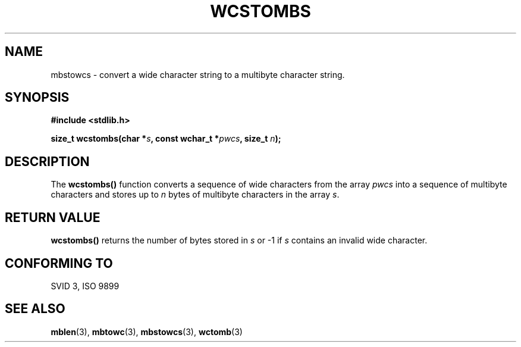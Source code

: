 .\" Copyright 1993 David Metcalfe (david@prism.demon.co.uk)
.\"
.\" Permission is granted to make and distribute verbatim copies of this
.\" manual provided the copyright notice and this permission notice are
.\" preserved on all copies.
.\"
.\" Permission is granted to copy and distribute modified versions of this
.\" manual under the conditions for verbatim copying, provided that the
.\" entire resulting derived work is distributed under the terms of a
.\" permission notice identical to this one
.\" 
.\" Since the Linux kernel and libraries are constantly changing, this
.\" manual page may be incorrect or out-of-date.  The author(s) assume no
.\" responsibility for errors or omissions, or for damages resulting from
.\" the use of the information contained herein.  The author(s) may not
.\" have taken the same level of care in the production of this manual,
.\" which is licensed free of charge, as they might when working
.\" professionally.
.\" 
.\" Formatted or processed versions of this manual, if unaccompanied by
.\" the source, must acknowledge the copyright and authors of this work.
.\"
.\" References consulted:
.\"     Linux libc source code
.\"     Lewine's _POSIX Programmer's Guide_ (O'Reilly & Associates, 1991)
.\"     386BSD man pages
.\" Modified Sat Jul 24 17:42:04 1993 by Rik Faith (faith@cs.unc.edu)
.TH WCSTOMBS 3  "March 29, 1993" "GNU" "Linux Programmer's Manual"
.SH NAME
mbstowcs \- convert a wide character string to a multibyte character string.
.SH SYNOPSIS
.nf
.B #include <stdlib.h>
.sp
.BI "size_t wcstombs(char *" s ", const wchar_t *" pwcs ", size_t " n );
.fi
.SH DESCRIPTION
The \fBwcstombs()\fP function converts a sequence of wide characters
from the array \fIpwcs\fP into a sequence of multibyte characters and 
stores up to \fIn\fP bytes of multibyte characters in the array \fIs\fP.
.SH "RETURN VALUE"
\fBwcstombs()\fP returns the number of bytes stored in \fIs\fP or \-1 if
\fIs\fP contains an invalid wide character.
.SH "CONFORMING TO"
SVID 3, ISO 9899
.SH "SEE ALSO"
.BR mblen "(3), " mbtowc "(3), " mbstowcs "(3), " wctomb (3)
